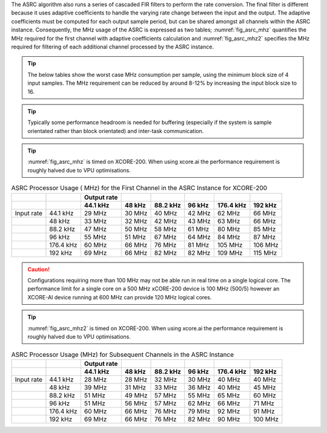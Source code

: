 The ASRC algorithm also runs a series of cascaded FIR filters to perform the rate conversion. The final filter is different because it uses adaptive coefficients to handle the varying rate change between the input and the output. The adaptive coefficients must be computed for each output sample period, but can be shared amongst all channels within the ASRC instance. Consequently, the MHz usage of the ASRC is expressed as two tables; :numref:`fig_asrc_mhz` quantifies the MHz required for the first channel with adaptive coefficients calculation and :numref:`fig_asrc_mhz2` specifies the MHz required for filtering of each additional channel processed by the ASRC instance.

.. tip::
  The below tables show the worst case MHz consumption per sample, using the minimum block size of 4 input samples. The MHz requirement can be reduced by around 8-12% by increasing the input block size to 16.

.. tip::
  Typically some performance headroom is needed for buffering (especially if the system is sample orientated rather than block orientated) and inter-task communication.

.. tip::
  :numref:`fig_asrc_mhz` is timed on XCORE-200. When using xcore.ai the performance requirement is roughly halved due to VPU optimisations.

.. _fig_asrc_mhz:
.. list-table:: ASRC Processor Usage ( MHz) for the First Channel in the ASRC Instance for XCORE-200
     :header-rows: 2

     * -
       -
       - Output rate
       -
       -
       -
       -
       -
     * -
       -
       - 44.1 kHz
       - 48 kHz
       - 88.2 kHz
       - 96 kHz
       - 176.4 kHz
       - 192 kHz
     * - Input rate
       - 44.1 kHz
       - 29 MHz
       - 30 MHz
       - 40 MHz
       - 42 MHz
       - 62 MHz
       - 66 MHz
     * -
       - 48 kHz
       - 33 MHz
       - 32 MHz
       - 42 MHz
       - 43 MHz
       - 63 MHz
       - 66 MHz
     * -
       - 88.2 kHz
       - 47 MHz
       - 50 MHz
       - 58 MHz
       - 61 MHz
       - 80 MHz
       - 85 MHz
     * -
       - 96 kHz
       - 55 MHz
       - 51 MHz
       - 67 MHz
       - 64 MHz
       - 84 MHz
       - 87 MHz
     * - 
       - 176.4 kHz
       - 60 MHz
       - 66 MHz
       - 76 MHz
       - 81 MHz
       - 105 MHz
       - 106 MHz
     * -
       - 192 kHz
       - 69 MHz
       - 66 MHz
       - 82 MHz
       - 82 MHz
       - 109 MHz
       - 115 MHz

.. caution:: Configurations requiring more than 100 MHz may not be able run in real time on a single logical core. The performance limit for a single core on a 500 MHz xCORE-200 device is 100 MHz (500/5) however an XCORE-AI device running at 600 MHz can provide 120 MHz logical cores.


.. tip::
  :numref:`fig_asrc_mhz2` is timed on XCORE-200. When using xcore.ai the performance requirement is roughly halved due to VPU optimisations.

.. _fig_asrc_mhz2:
.. list-table:: ASRC Processor Usage (MHz) for Subsequent Channels in the ASRC Instance
     :header-rows: 2

     * -
       -
       - Output rate
       -
       -
       -
       -
       -
     * - 
       -
       - 44.1 kHz
       - 48 kHz
       - 88.2 kHz
       - 96 kHz
       - 176.4 kHz
       - 192 kHz
     * - Input rate
       - 44.1 kHz
       - 28 MHz
       - 28 MHz
       - 32 MHz
       - 30 MHz
       - 40 MHz
       - 40 MHz
     * - 
       - 48 kHz
       - 39 MHz
       - 31 MHz
       - 33 MHz
       - 36 MHz
       - 40 MHz
       - 45 MHz
     * -
       - 88.2 kHz
       - 51 MHz
       - 49 MHz
       - 57 MHz
       - 55 MHz
       - 65 MHz
       - 60 MHz
     * -
       - 96 kHz
       - 51 MHz
       - 56 MHz
       - 57 MHz
       - 62 MHz
       - 66 MHz
       - 71 MHz
     * -
       - 176.4 kHz
       - 60 MHz
       - 66 MHz
       - 76 MHz
       - 79 MHz
       - 92 MHz
       - 91 MHz
     * -
       - 192 kHz
       - 69 MHz
       - 66 MHz
       - 76 MHz
       - 82 MHz
       - 90 MHz
       - 100 MHz

